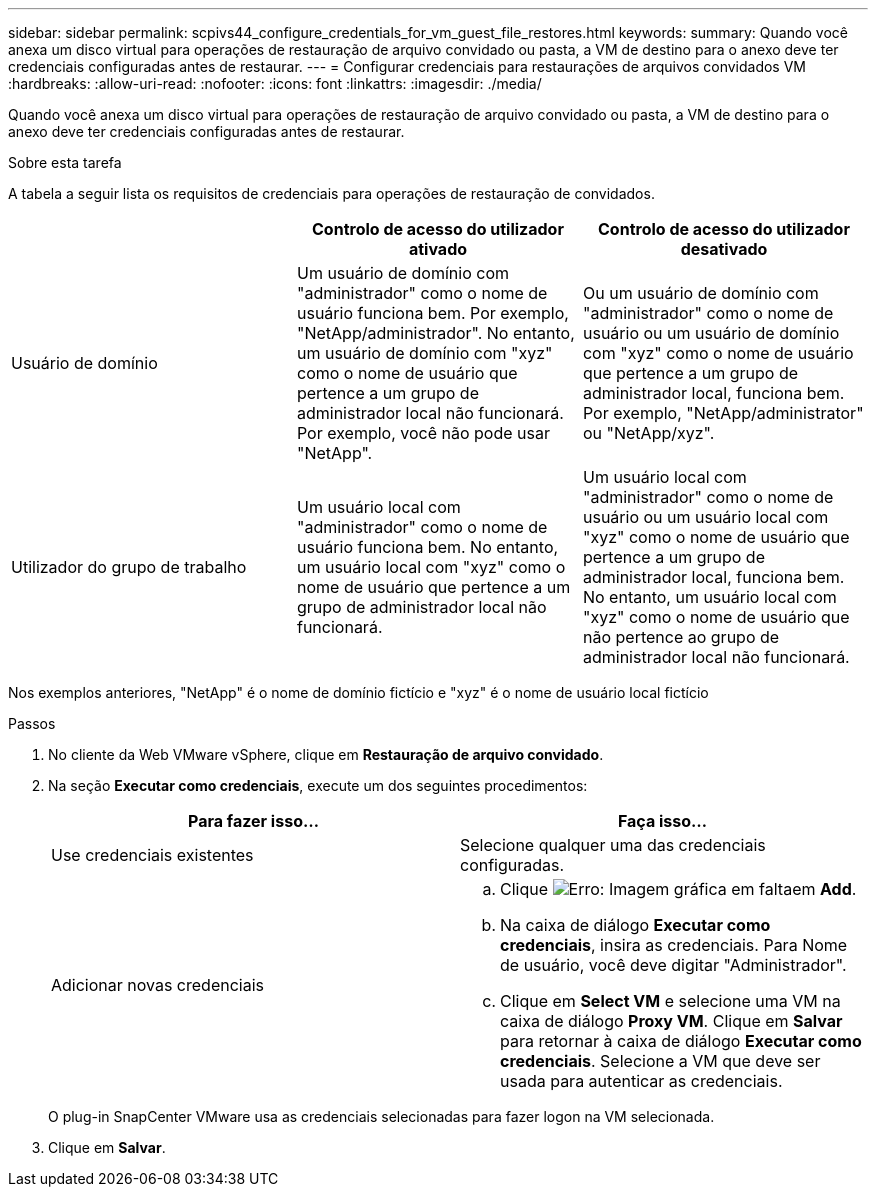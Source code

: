---
sidebar: sidebar 
permalink: scpivs44_configure_credentials_for_vm_guest_file_restores.html 
keywords:  
summary: Quando você anexa um disco virtual para operações de restauração de arquivo convidado ou pasta, a VM de destino para o anexo deve ter credenciais configuradas antes de restaurar. 
---
= Configurar credenciais para restaurações de arquivos convidados VM
:hardbreaks:
:allow-uri-read: 
:nofooter: 
:icons: font
:linkattrs: 
:imagesdir: ./media/


[role="lead"]
Quando você anexa um disco virtual para operações de restauração de arquivo convidado ou pasta, a VM de destino para o anexo deve ter credenciais configuradas antes de restaurar.

.Sobre esta tarefa
A tabela a seguir lista os requisitos de credenciais para operações de restauração de convidados.

|===
|  | Controlo de acesso do utilizador ativado | Controlo de acesso do utilizador desativado 


| Usuário de domínio | Um usuário de domínio com "administrador" como o nome de usuário funciona bem. Por exemplo, "NetApp/administrador". No entanto, um usuário de domínio com "xyz" como o nome de usuário que pertence a um grupo de administrador local não funcionará. Por exemplo, você não pode usar "NetApp". | Ou um usuário de domínio com "administrador" como o nome de usuário ou um usuário de domínio com "xyz" como o nome de usuário que pertence a um grupo de administrador local, funciona bem. Por exemplo, "NetApp/administrator" ou "NetApp/xyz". 


| Utilizador do grupo de trabalho | Um usuário local com "administrador" como o nome de usuário funciona bem. No entanto, um usuário local com "xyz" como o nome de usuário que pertence a um grupo de administrador local não funcionará. | Um usuário local com "administrador" como o nome de usuário ou um usuário local com "xyz" como o nome de usuário que pertence a um grupo de administrador local, funciona bem. No entanto, um usuário local com "xyz" como o nome de usuário que não pertence ao grupo de administrador local não funcionará. 
|===
Nos exemplos anteriores, "NetApp" é o nome de domínio fictício e "xyz" é o nome de usuário local fictício

.Passos
. No cliente da Web VMware vSphere, clique em *Restauração de arquivo convidado*.
. Na seção *Executar como credenciais*, execute um dos seguintes procedimentos:
+
|===
| Para fazer isso... | Faça isso... 


| Use credenciais existentes | Selecione qualquer uma das credenciais configuradas. 


| Adicionar novas credenciais  a| 
.. Clique image:scpivs44_image6.png["Erro: Imagem gráfica em falta"]em *Add*.
.. Na caixa de diálogo *Executar como credenciais*, insira as credenciais. Para Nome de usuário, você deve digitar "Administrador".
.. Clique em *Select VM* e selecione uma VM na caixa de diálogo *Proxy VM*. Clique em *Salvar* para retornar à caixa de diálogo *Executar como credenciais*. Selecione a VM que deve ser usada para autenticar as credenciais.


|===
+
O plug-in SnapCenter VMware usa as credenciais selecionadas para fazer logon na VM selecionada.

. Clique em *Salvar*.

